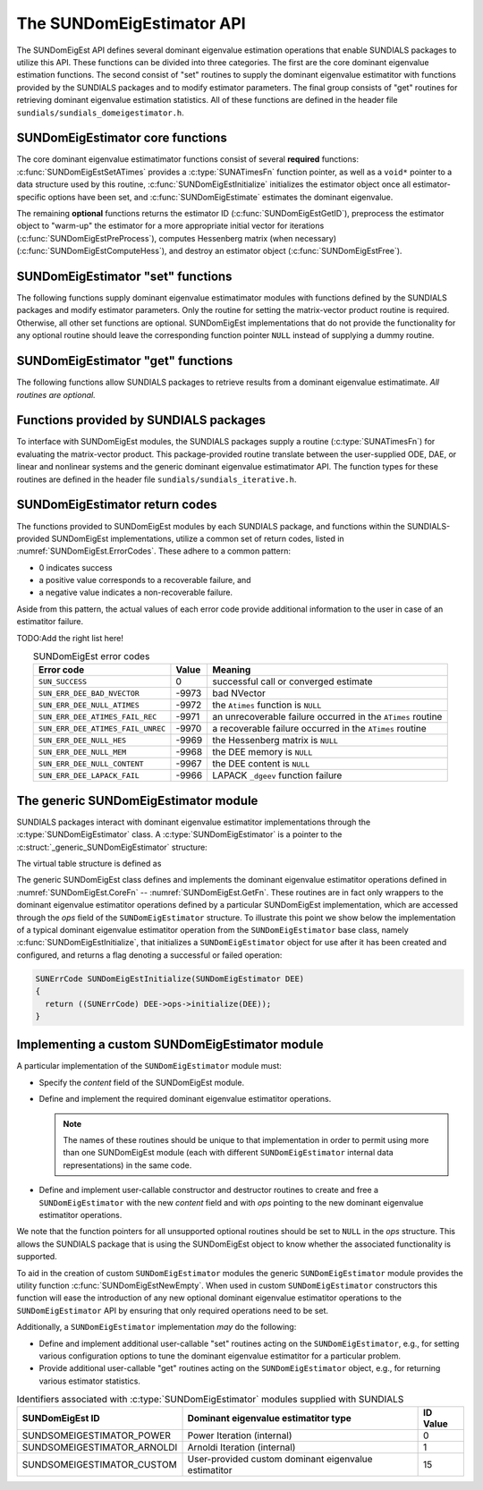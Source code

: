 ..
   Mustafa Aggul @ SMU
   ----------------------------------------------------------------
   SUNDIALS Copyright Start
   Copyright (c) 2002-2025, Lawrence Livermore National Security
   and Southern Methodist University.
   All rights reserved.

   See the top-level LICENSE and NOTICE files for details.

   SPDX-License-Identifier: BSD-3-Clause
   SUNDIALS Copyright End
   ----------------------------------------------------------------

.. _SUNDomEigEst.API:

The SUNDomEigEstimator API
=============================

The SUNDomEigEst API defines several dominant eigenvalue estimation operations that enable
SUNDIALS packages to utilize this API. These functions can be divided into
three categories. The first are the core dominant eigenvalue estimation functions. The
second consist of "set" routines to supply the dominant eigenvalue estimatitor with functions
provided by the SUNDIALS packages and to modify estimator parameters. The
final group consists of "get" routines for retrieving dominant eigenvalue estimation
statistics. All of these functions are defined in the header file
``sundials/sundials_domeigestimator.h``.


.. _SUNDomEigEst.CoreFn:

SUNDomEigEstimator core functions
-----------------------------------------------------

The core dominant eigenvalue estimatimator functions consist of several **required**
functions: :c:func:`SUNDomEigEstSetATimes` provides a :c:type:`SUNATimesFn` function pointer,
as well as a ``void*`` pointer to a data structure used by this routine,
:c:func:`SUNDomEigEstInitialize` initializes the estimator object once
all estimator-specific options have been set, and :c:func:`SUNDomEigEstimate` estimates
the dominant eigenvalue.

The remaining **optional** functions returns the estimator ID (:c:func:`SUNDomEigEstGetID`),
preprocess the estimator object to "warm-up" the estimator for a more appropriate initial vector
for iterations (:c:func:`SUNDomEigEstPreProcess`), computes Hessenberg matrix (when necessary)
(:c:func:`SUNDomEigEstComputeHess`), and destroy an estimator object (:c:func:`SUNDomEigEstFree`).


.. c:function:: SUNErrCode SUNDomEigEstInitialize(SUNDomEigEstimator DEE)

   *Required.*

   Performs dominant eigenvalue estimatimator initialization (assuming that all
   estimator-specific options have been set).

   **Return value:**

      A :c:type:`SUNErrCode`.

   **Usage:**

      .. code-block:: c

         retval = SUNDomEigEstInitialize(DEE);


.. c:function:: SUNErrCode SUNDomEigEstComputeHess(SUNDomEigEstimator DEE)

   *Required* for some estimators (ARNOLDI) and *not applicable* for others (POWER)

   Performs Hessenberg matrix computation (assuming that the estimator is
   already initialized).

   **Return value:**

      Zero for a successful call, a positive value for a recoverable failure,
      and a negative value for an unrecoverable failure.  Ideally this should
      return one of the generic error codes listed in
      :numref:`SUNDomEigEst.ErrorCodes`.

   **Usage:**

      .. code-block:: c

         retval = SUNDomEigEstComputeHess(DEE);


.. c:function:: SUNErrCode SUNDomEigEstimate(SUNDomEigEstimator DEE, sunrealtype* lambdaR, sunrealtype* lambdaI)

   This *required* function estimates the dominant eigenvalue,
   :math:`\lambda_{\max} = \lambda` such that
   :math:`|\lambda| = \max\{|\lambda_i| : A \vec{v_i} = \lambda_i \vec{v_i}, \ \vec{v_i} \neq \vec{0} \}`.

   **Arguments:**

      * *DEE* -- a SUNDomEigEst object.
      * *lambdaR* -- The real part of the dominant eigenvalue
      * *lambdaI* -- The imaginary part of the dominant eigenvalue

   **Return value:**

      Zero for a successful call, a positive value for a recoverable failure,
      and a negative value for an unrecoverable failure.  Ideally this should
      return one of the generic error codes listed in
      :numref:`SUNDomEigEst.ErrorCodes`.

   **Usage:**

      .. code-block:: c

         retval = SUNDomEigEstimate(DEE, dom_eig);



.. c:function:: SUNErrCode SUNDomEigEstFree(SUNDomEigEstimator DEE)

   Frees memory allocated by the dominant eigenvalue estimatimator.

   **Return value:**

      A :c:type:`SUNErrCode`.

   **Usage:**

      .. code-block:: c

         retval = SUNDomEigEstFree(DEE);


.. _SUNDomEigEst.SetFn:

SUNDomEigEstimator "set" functions
-------------------------------------

The following functions supply dominant eigenvalue estimatimator modules with
functions defined by the SUNDIALS packages and modify estimator parameters.
Only the routine for setting the matrix-vector product routine is required.
Otherwise, all other set functions are optional. SUNDomEigEst implementations
that do not provide the functionality for any optional routine should leave the corresponding
function pointer ``NULL`` instead of supplying a dummy routine.


.. c:function:: SUNErrCode SUNDomEigEstSetATimes(SUNDomEigEstimator DEE, void* A_data, SUNATimesFn ATimes)

   *Required.*

   Provides a :c:type:`SUNATimesFn` function pointer, as well as a ``void*``
   pointer to a data structure used by this routine, to the dominant eigenvalue estimatimator object
   *DEE*.  SUNDIALS packages call this function to set the matrix-vector product function to either
   an estimator-provided difference-quotient via vector operations or a user-supplied
   estimator-specific routine.

   **Return value:**

      A :c:type:`SUNErrCode`.

   **Usage:**

      .. code-block:: c

         retval = SUNDomEigEstSetATimes(DEE, A_data, ATimes);


.. c:function:: SUNErrCode SUNDomEigEstSetMaxPowerIter(SUNDomEigEstimator DEE, sunindextype max_powiter)

   This *optional* routine sets the number of max power iterations.

   **Return value:**

      A :c:type:`SUNErrCode`.

   **Usage:**

      .. code-block:: c

         retval = SUNDomEigEstSetMaxPowerIter(DEE, max_powiter);


.. c:function:: SUNErrCode SUNDomEigEstSetTol(SUNDomEigEstimator DEE, sunrealtype tol)

   This *optional* routine sets the estimator tolerance.

   **Return value:**

      A :c:type:`SUNErrCode`.

   **Usage:**

      .. code-block:: c

         retval = SUNDomEigEstSetTol(DEE, tol);


.. c:function:: SUNErrCode SUNDomEigEstPreProcess(SUNDomEigEstimator DEE)

   This *optional* routine executes the "warm-up" matrix-vector multiplications,
   whose number is set by (:c:func:`SUNDomEigEstSetNumPreProcess`).

   **Return value:**

      A :c:type:`SUNErrCode`.

   **Usage:**

      .. code-block:: c

         retval = SUNDomEigEstPreProcess(DEE);


.. c:function:: SUNErrCode SUNDomEigEstSetNumPreProcess(SUNDomEigEstimator DEE, sunindextype numofperprocess)

   This *optional* routine should set the number of "warm-up" matrix-vector multiplications,
   which then should be executed by (:c:func:`SUNDomEigEstPreProcess`).

   **Return value:**

      A :c:type:`SUNErrCode`.

   **Usage:**

      .. code-block:: c

         retval = SUNDomEigEstSetNumPreProcess(DEE, numofperprocess);


.. _SUNDomEigEst.GetFn:

SUNDomEigEstimator "get" functions
----------------------------------

The following functions allow SUNDIALS packages to retrieve results from a
dominant eigenvalue estimatimate.  *All routines are optional.*


.. c:function:: SUNDomEigEstimator_ID SUNDomEigEstGetID(SUNDomEigEstimator DEE)

   This *optional* routine returns a non-negative estimator identifier (of type ``int``)
   for the dominant eigenvalue estimator *DEE*.

   **Return value:**

      Non-negative estimator identifier (of type ``int``), defined by the
      enumeration ``SUNDomEigEstimator_ID``, with values shown in
      :numref:`SUNDomEigEst.API.IDs` and defined in the ``sundials_domeigestimator.h``
      header file.

   **Usage:**

      .. code-block:: c

         id = SUNDomEigEstGetID(DEE);

   .. note::

      It is recommended that a user-supplied ``SUNDomEigEstimator`` return the
      ``SUNDSOMEIGESTIMATOR_CUSTOM`` identifier.


.. c:function:: int SUNDomEigEstNumIters(SUNDomEigEstimator DEE)

   This *optional* routine should return the number of estimator
   iterations performed in the most-recent "estimator" call.

   **Usage:**

      .. code-block:: c

         its = SUNDomEigEstNumIters(DEE);


.. c:function:: sunrealtype SUNDomEigEstRes(SUNDomEigEstimator DEE)

   This *optional* routine should return the final residual from
   the most-recent "estimator" call.

   **Usage:**

      .. code-block:: c

         res = SUNDomEigEstRes(DEE);


.. _SUNDomEigEst.SUNSuppliedFn:

Functions provided by SUNDIALS packages
---------------------------------------------

To interface with SUNDomEigEst modules, the SUNDIALS packages supply
a routine (:c:type:`SUNATimesFn`) for evaluating the matrix-vector product.  This package-provided
routine translate between the user-supplied ODE, DAE, or linear and nonlinear
systems and the generic dominant eigenvalue estimatimator API. The
function types for these routines are defined in the header file
``sundials/sundials_iterative.h``.

.. _SUNDomEigEst.ReturnCodes:

SUNDomEigEstimator return codes
------------------------------------

The functions provided to SUNDomEigEst modules by each SUNDIALS package,
and functions within the SUNDIALS-provided SUNDomEigEst implementations,
utilize a common set of return codes, listed in
:numref:`SUNDomEigEst.ErrorCodes`.  These adhere to a common pattern:

* 0 indicates success
* a positive value corresponds to a recoverable failure, and
* a negative value indicates a non-recoverable failure.

Aside from this pattern, the actual values of each error code
provide additional information to the user in case of an estimatitor
failure.

TODO:Add the right list here!

.. _SUNDomEigEst.ErrorCodes:
.. table:: SUNDomEigEst error codes
   :align: center

   +------------------------------------+-------+---------------------------------------------------+
   | Error code                         | Value | Meaning                                           |
   +====================================+=======+===================================================+
   | ``SUN_SUCCESS``                    | 0     | successful call or converged estimate             |
   +------------------------------------+-------+---------------------------------------------------+
   | ``SUN_ERR_DEE_BAD_NVECTOR``        | -9973 | bad NVector                                       |
   +------------------------------------+-------+---------------------------------------------------+
   | ``SUN_ERR_DEE_NULL_ATIMES``        | -9972 | the ``Atimes`` function is ``NULL``               |
   +------------------------------------+-------+---------------------------------------------------+
   | ``SUN_ERR_DEE_ATIMES_FAIL_REC``    | -9971 | an unrecoverable failure occurred in the          |
   |                                    |       | ``ATimes`` routine                                |
   +------------------------------------+-------+---------------------------------------------------+
   | ``SUN_ERR_DEE_ATIMES_FAIL_UNREC``  | -9970 | a recoverable failure occurred in the             |
   |                                    |       | ``ATimes`` routine                                |
   +------------------------------------+-------+---------------------------------------------------+
   | ``SUN_ERR_DEE_NULL_HES``           | -9969 | the Hessenberg matrix is ``NULL``                 |
   +------------------------------------+-------+---------------------------------------------------+
   | ``SUN_ERR_DEE_NULL_MEM``           | -9968 | the DEE memory is ``NULL``                        |
   +------------------------------------+-------+---------------------------------------------------+
   | ``SUN_ERR_DEE_NULL_CONTENT``       | -9967 | the DEE content is ``NULL``                       |
   +------------------------------------+-------+---------------------------------------------------+
   | ``SUN_ERR_DEE_LAPACK_FAIL``        | -9966 | LAPACK ``_dgeev`` function failure                |
   |                                    |       |                                                   |
   +------------------------------------+-------+---------------------------------------------------+



.. _SUNDomEigEst.Generic:

The generic SUNDomEigEstimator module
-----------------------------------------

SUNDIALS packages interact with dominant eigenvalue estimatitor implementations through the
:c:type:`SUNDomEigEstimator` class. A :c:type:`SUNDomEigEstimator` is a pointer to the
:c:struct:`_generic_SUNDomEigEstimator` structure:

.. c:type:: struct _generic_SUNDomEigEstimator *SUNDomEigEstimator

.. c:struct:: _generic_SUNDomEigEstimator

   The structure defining the SUNDIALS dominant eigenvalue estimatitor class.

   .. c:member:: void *content

      Pointer to the dominant eigenvalue estimatitor-specific member data

   .. c:member:: SUNDomEigEstimator_Ops ops

      A virtual table of dominant eigenvalue estimatitor operations provided by a specific
      implementation

   .. c:member:: SUNContext sunctx

      The SUNDIALS simulation context

The virtual table structure is defined as

.. c:type:: struct _generic_SUNDomEigEstimator_Ops *SUNDomEigEstimator_Ops

.. c:struct:: _generic_SUNDomEigEstimator_Ops

   The structure defining :c:type:`SUNDomEigEstimator` operations.

   .. c:member:: SUNDomEigEstimator_ID (*getid)(SUNDomEigEstimator)

      The function implementing :c:func:`SUNDomEigEstGetID`

   .. c:member:: SUNErrCode (*setatimes)(SUNDomEigEstimator, void*, SUNATimesFn)

      The function implementing :c:func:`SUNDomEigEstSetATimes`

   .. c:member:: SUNErrCode (*setmaxpoweriter)(SUNDomEigEstimator, sunindextype)

      The function implementing :c:func:`SUNDomEigEstSetMaxPowerIter`

   .. c:member:: SUNErrCode (*settol)(SUNDomEigEstimator, sunrealtype)

      The function implementing :c:func:`SUNDomEigEstSetTol`

   .. c:member:: SUNErrCode (*setnumofperprocess)(SUNDomEigEstimator, sunindextype)

      The function implementing :c:func:`SUNDomEigEstSetNumPreProcess`

   .. c:member:: SUNErrCode (*initialize)(SUNDomEigEstimator)

      The function implementing :c:func:`SUNDomEigEstInitialize`

   .. c:member:: SUNErrCode (*preprocess)(SUNDomEigEstimator)

      The function implementing :c:func:`SUNDomEigEstPreProcess`

   .. c:member:: SUNErrCode (*computehess)(SUNDomEigEstimator)

      The function implementing :c:func:`SUNDomEigEstComputeHess`

   .. c:member:: SUNErrCode (*estimate)(SUNDomEigEstimator, sunrealtype*, sunrealtype*)

      The function implementing :c:func:`SUNDomEigEstimate`

   .. c:member:: sunindextype (*getnumofiters)(SUNDomEigEstimator)

      The function implementing :c:func:`SUNDomEigEstNumIters`

   .. c:member:: sunrealtype (*res)(SUNDomEigEstimator)

      The function implementing :c:func:`SUNDomEigEstRes`

   .. c:member:: SUNErrCode (*free)(SUNDomEigEstimator)

      The function implementing :c:func:`SUNDomEigEstFree`

The generic SUNDomEigEst class defines and implements the dominant eigenvalue estimatitor
operations defined in :numref:`SUNDomEigEst.CoreFn` -- :numref:`SUNDomEigEst.GetFn`.
These routines are in fact only wrappers to the dominant eigenvalue estimatitor operations
defined by a particular SUNDomEigEst implementation, which are accessed through
the *ops* field of the ``SUNDomEigEstimator`` structure.  To illustrate this
point we show below the implementation of a typical dominant eigenvalue estimatitor operation
from the ``SUNDomEigEstimator`` base class, namely :c:func:`SUNDomEigEstInitialize`,
that initializes a ``SUNDomEigEstimator`` object for use after it has been
created and configured, and returns a flag denoting a successful or failed
operation:

.. code-block:: c

   SUNErrCode SUNDomEigEstInitialize(SUNDomEigEstimator DEE)
   {
     return ((SUNErrCode) DEE->ops->initialize(DEE));
   }


.. _SUNDomEigEst.API.Custom:

Implementing a custom SUNDomEigEstimator module
--------------------------------------------------

A particular implementation of the ``SUNDomEigEstimator`` module must:

* Specify the *content* field of the SUNDomEigEst module.

* Define and implement the required dominant eigenvalue estimatitor operations.

  .. note::

     The names of these routines should be unique to that
     implementation in order to permit using more than one
     SUNDomEigEst module (each with different ``SUNDomEigEstimator``
     internal data representations) in the same code.

* Define and implement user-callable constructor and destructor
  routines to create and free a ``SUNDomEigEstimator`` with
  the new *content* field and with *ops* pointing to the
  new dominant eigenvalue estimatitor operations.

We note that the function pointers for all unsupported optional
routines should be set to ``NULL`` in the *ops* structure.  This
allows the SUNDIALS package that is using the SUNDomEigEst object
to know whether the associated functionality is supported.

To aid in the creation of custom ``SUNDomEigEstimator`` modules the generic
``SUNDomEigEstimator`` module provides the utility function
:c:func:`SUNDomEigEstNewEmpty`. When used in custom ``SUNDomEigEstimator``
constructors this function will ease the introduction of any new optional dominant
eigenvalue estimatitor operations to the ``SUNDomEigEstimator`` API by ensuring that only required
operations need to be set.

.. c:function:: SUNDomEigEstimator SUNDomEigEstNewEmpty(SUNContext sunctx)

   This function allocates a new generic ``SUNDomEigEstimator`` object and
   initializes its content pointer and the function pointers in the operations
   structure to ``NULL``.

   **Return value:**

      If successful, this function returns a ``SUNDomEigEstimator`` object.
      If an error occurs when allocating the object, then this routine will
      return ``NULL``.

.. c:function:: void SUNDomEigEstFreeEmpty(SUNDomEigEstimator DEE)

   This routine frees the generic ``SUNDomEigEstimator`` object, under the
   assumption that any implementation-specific data that was allocated
   within the underlying content structure has already been freed.
   It will additionally test whether the ops pointer is ``NULL``,
   and, if it is not, it will free it as well.

   **Arguments:**

      * *DEE* -- a SUNDomEigEstimator object


Additionally, a ``SUNDomEigEstimator`` implementation *may* do the following:

* Define and implement additional user-callable "set" routines
  acting on the ``SUNDomEigEstimator``, e.g., for setting various
  configuration options to tune the dominant eigenvalue estimatitor
  for a particular problem.

* Provide additional user-callable "get" routines acting on the
  ``SUNDomEigEstimator`` object, e.g., for returning various estimator
  statistics.


.. c:enum:: SUNDomEigEstimator_ID

   Each SUNDomEigEst implementation included in SUNDIALS has a unique identifier
   specified in enumeration and shown in :numref:`SUNDomEigEst.API.IDs`. It is
   recommended that a user-supplied SUNDomEigEst implementation use the
   ``SUNDSOMEIGESTIMATOR_CUSTOM`` identifier.

.. _SUNDomEigEst.API.IDs:
.. table:: Identifiers associated with :c:type:`SUNDomEigEstimator`
           modules supplied with SUNDIALS
   :align: center

   ==================================  =======================================================  ============
   SUNDomEigEst ID                        Dominant eigenvalue estimatitor type                    ID Value
   ==================================  =======================================================  ============
   SUNDSOMEIGESTIMATOR_POWER           Power Iteration (internal)                                 0
   SUNDSOMEIGESTIMATOR_ARNOLDI         Arnoldi Iteration (internal)                               1
   SUNDSOMEIGESTIMATOR_CUSTOM          User-provided custom dominant eigenvalue estimatitor      15
   ==================================  =======================================================  ============